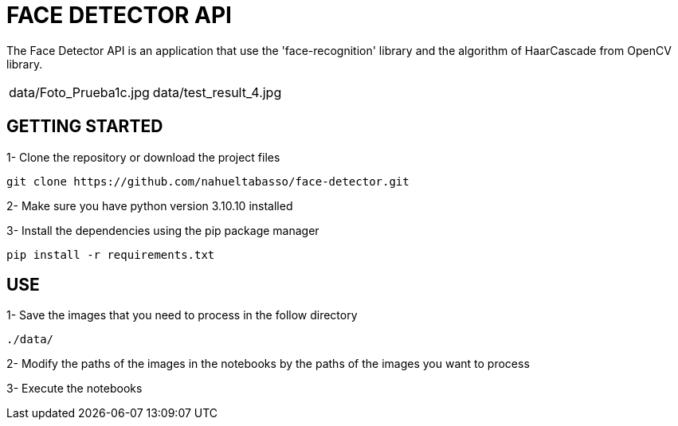 = FACE DETECTOR API

The Face Detector API is an application that use the 'face-recognition' library and the algorithm of HaarCascade from OpenCV library.

[source]
|===
|data/Foto_Prueba1c.jpg |data/test_result_4.jpg
|===



== GETTING STARTED

1- Clone the repository or download the project files

[source]
git clone https://github.com/nahueltabasso/face-detector.git

2- Make sure you have python version 3.10.10 installed

3- Install the dependencies using the pip package manager

[source]
pip install -r requirements.txt

== USE
1- Save the images that you need to process in the follow directory
----
./data/
----

2- Modify the paths of the images in the notebooks by the paths of the images you want to process

3- Execute the notebooks

